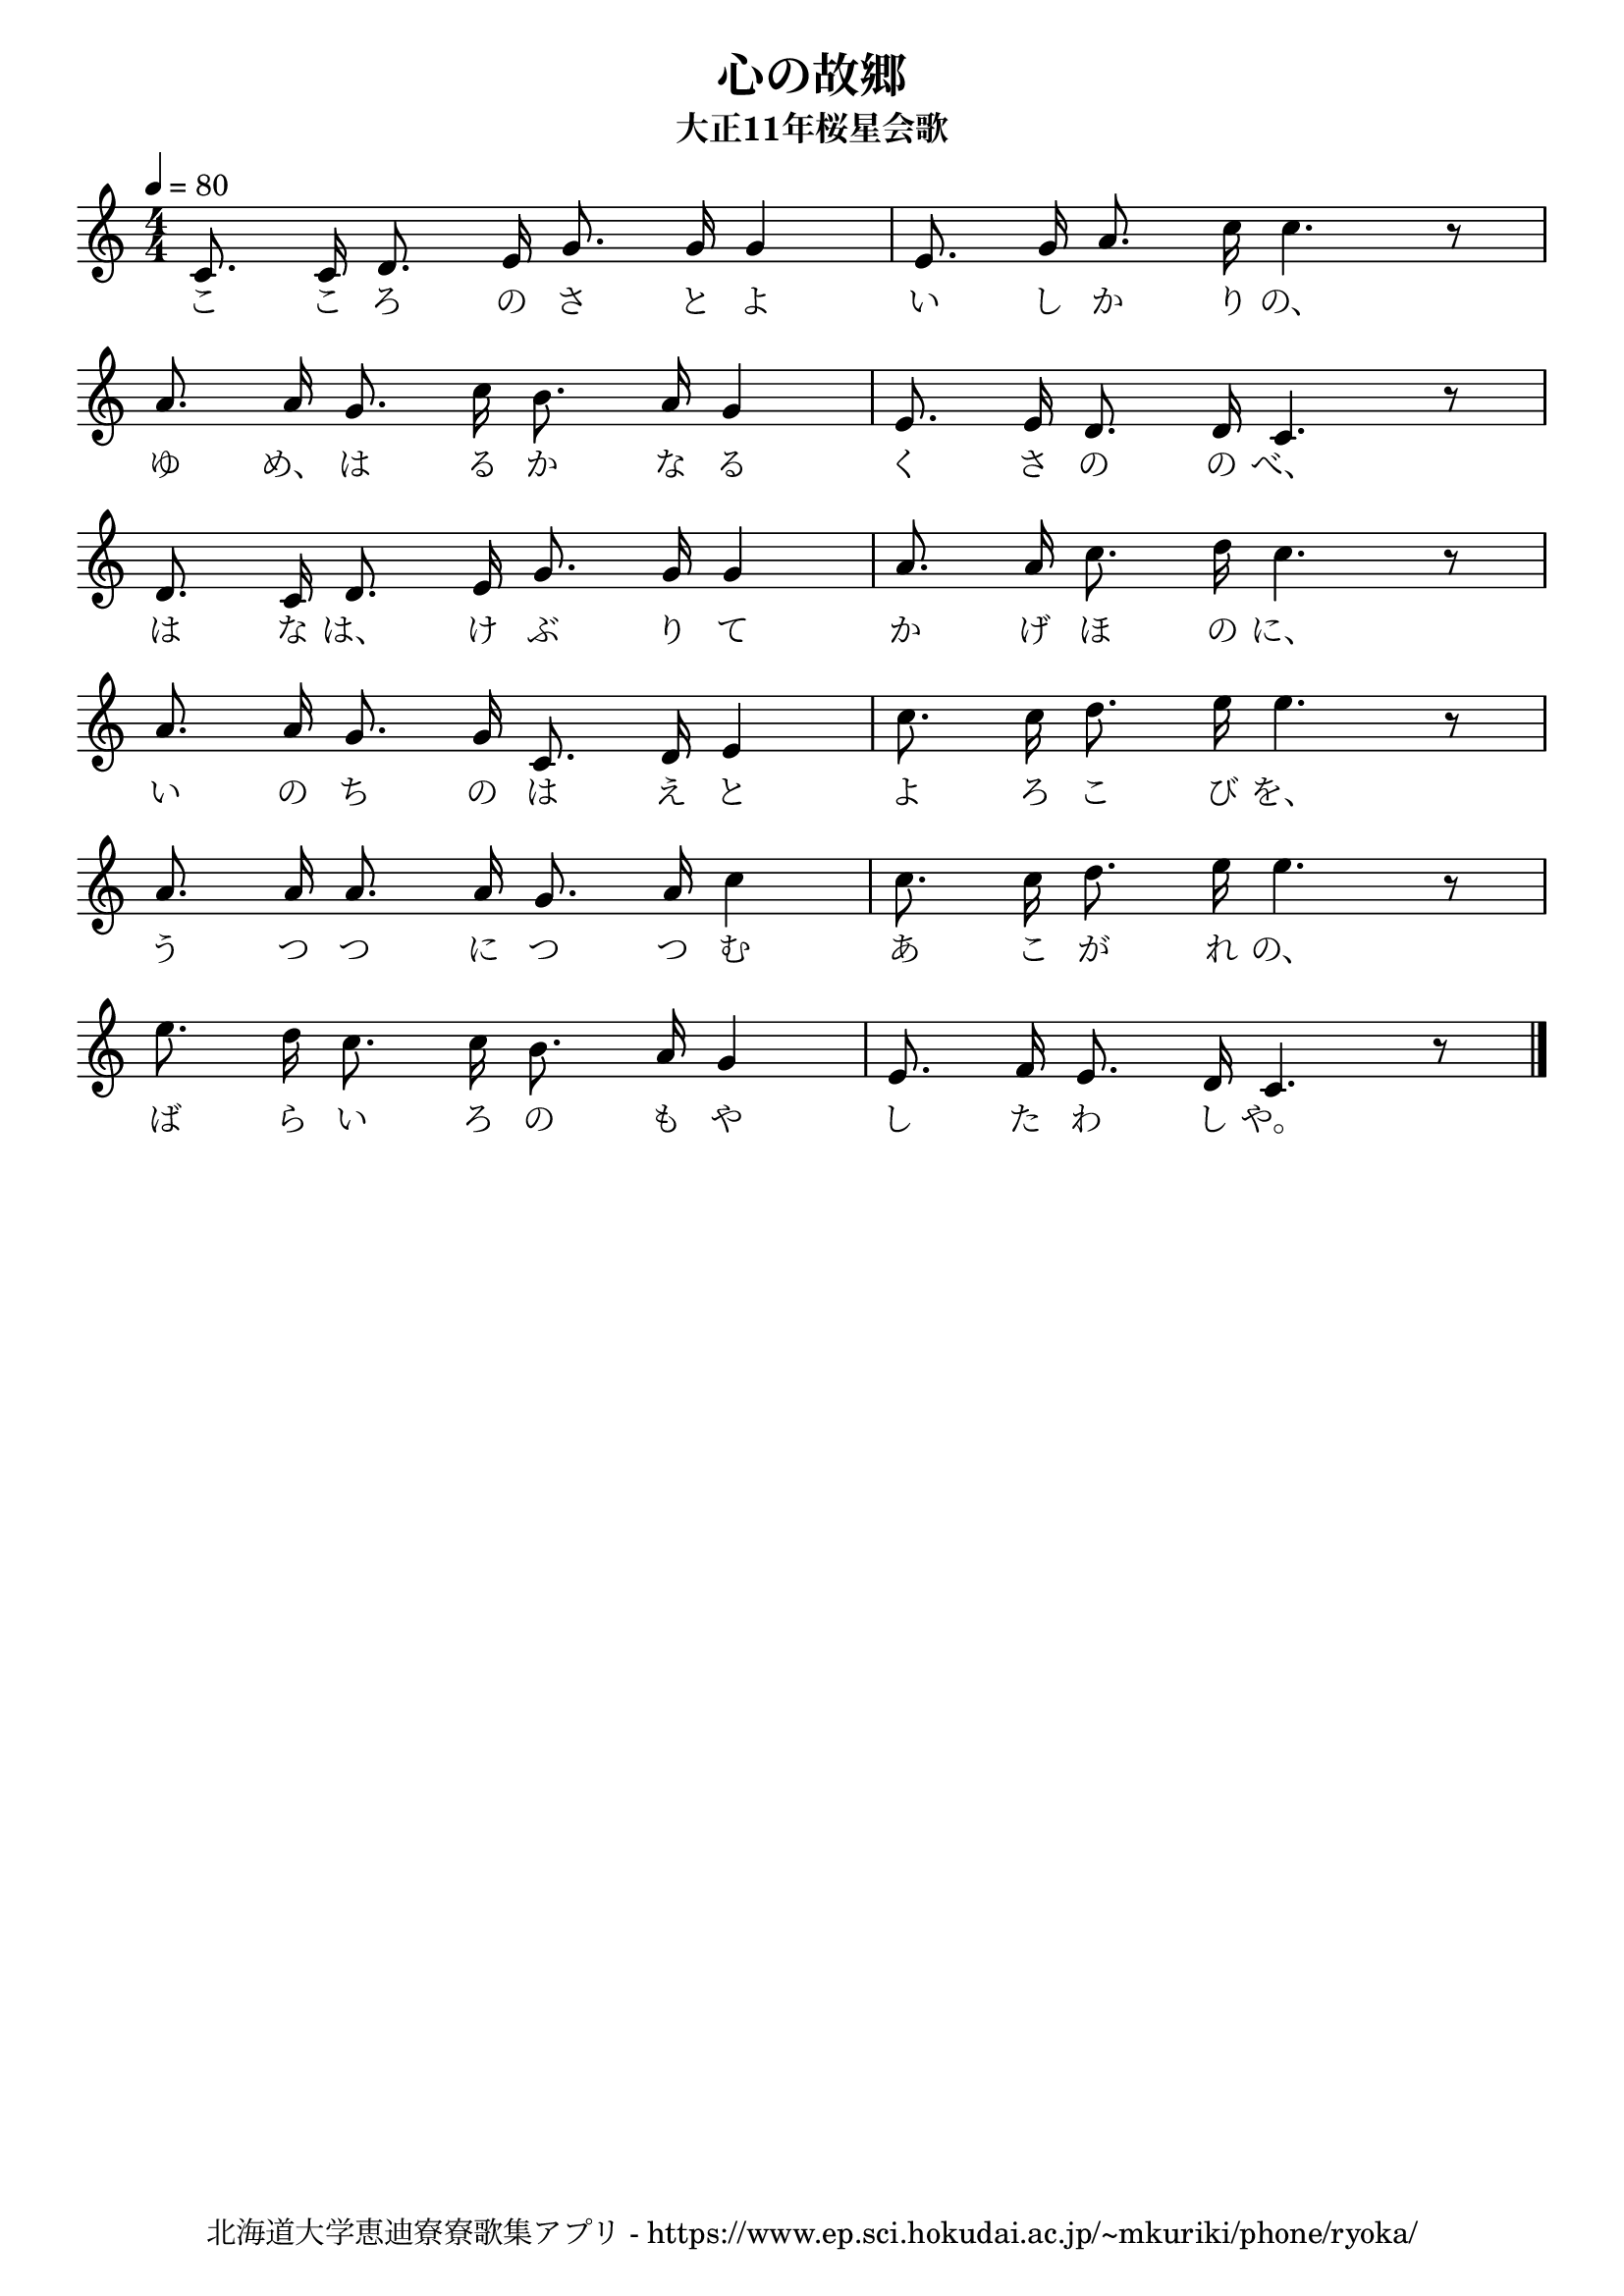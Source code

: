 \version "2.18.2"

\paper {indent = 0}

\header {
  title = "心の故郷"
  subtitle = "大正11年桜星会歌"
  composer = ""
  poet = ""
  tagline = "北海道大学恵迪寮寮歌集アプリ - https://www.ep.sci.hokudai.ac.jp/~mkuriki/phone/ryoka/"
}


melody = \relative c'{
  \tempo 4 = 80
  \autoBeamOff
  \numericTimeSignature
  \override BreathingSign.text = \markup { \musicglyph #"scripts.upedaltoe" } % ブレスの記号指定
  \key c \major
  \time 4/4
  \set melismaBusyProperties = #'()
  c8. c16 d8. e16 g8. g16 g4 |
  e8. g16 a8. c16 c4. r8 | \break
  a8. a16 g8. c16 b8. a16 g4 |
  e8. e16 d8. d16 c4. r8 | \break
  d8. c16 d8. e16 g8. g16 g4 |
  a8. a16 c8. d16 c4. r8 | \break
  a8. a16 g8. g16 c,8. d16 e4 |
  c'8. c16 d8. e16 e4. r8 | \break
  a,8. a16 a8. a16 g8. a16 c4 |
  c8. c16 d8. e16 e4. r8 | \break
  e8. d16 c8. c16 b8. a16 g4 |
  e8. f16 e8. d16 c4. r8
  \bar "|."
}

text = \lyricmode {
  こ こ ろ の さ と よ い し か り の、
  ゆ め、 は る か な る く さ の の べ、
  は な は、 け ぶ り て か げ ほ の に、
  い の ち の は え と よ ろ こ び を、
  う つ つ に つ つ む あ こ が れ の、
  ば ら い ろ の も や し た わ し や。
}

harmony = \chordmode {
}

\score {
  <<
    % メロディーライン
    \new Voice = "one"{\melody}
    % 歌詞
    \new Lyrics \lyricsto "one" \text
    % 太鼓
    % \new DrumStaff \with{
    %   \remove "Time_signature_engraver"
    %   drumStyleTable = #percussion-style
    %   \override StaffSymbol.line-count = #1
    %   \hide Stem
    % }
    % \drum
  >>
  
\midi {}
\layout {
  \context {
    \Score
    \remove "Bar_number_engraver"
  }
}

}


